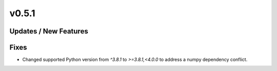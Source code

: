 v0.5.1
======

Updates / New Features
----------------------

Fixes
-----

* Changed supported Python version from `^3.8.1` to `>=3.8.1,<4.0.0` to address a numpy dependency conflict.
